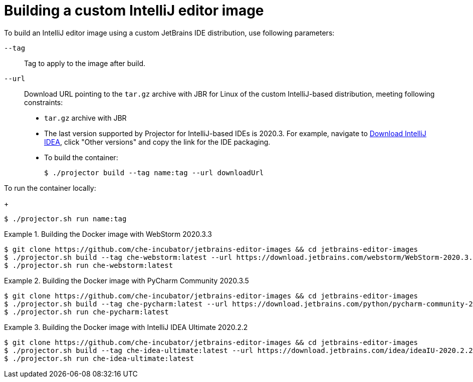 :_module-type: REFERENCE

[id="building-a-custom-intellij-editor-image_{context}"]
= Building a custom IntelliJ editor image

To build an IntelliJ editor image using a custom JetBrains IDE distribution, use following parameters:

`+--tag+`:: Tag to apply to the image after build.

`+--url+`:: Download URL pointing to the `+tar.gz+` archive with JBR for Linux of the custom IntelliJ-based distribution, meeting following constraints: 
+
* `+tar.gz+` archive with JBR
* The last version supported  by Projector for IntelliJ-based IDEs is 2020.3.
For example, navigate to link:https://www.jetbrains.com/idea/download/other.html[Download IntelliJ IDEA], click "Other versions" and copy the link for the IDE packaging.


* To build the container:
+
----
$ ./projector build --tag name:tag --url downloadUrl
----

To run the container locally:
+
----
$ ./projector.sh run name:tag
----


.Building the Docker image with WebStorm 2020.3.3
====
----
$ git clone https://github.com/che-incubator/jetbrains-editor-images && cd jetbrains-editor-images
$ ./projector.sh build --tag che-webstorm:latest --url https://download.jetbrains.com/webstorm/WebStorm-2020.3.3.tar.gz
$ ./projector.sh run che-webstorm:latest
----
====

.Building the Docker image with PyCharm Community 2020.3.5
====
----
$ git clone https://github.com/che-incubator/jetbrains-editor-images && cd jetbrains-editor-images
$ ./projector.sh build --tag che-pycharm:latest --url https://download.jetbrains.com/python/pycharm-community-2020.3.5.tar.gz
$ ./projector.sh run che-pycharm:latest
----
====

.Building the Docker image with IntelliJ IDEA Ultimate 2020.2.2
====
----
$ git clone https://github.com/che-incubator/jetbrains-editor-images && cd jetbrains-editor-images
$ ./projector.sh build --tag che-idea-ultimate:latest --url https://download.jetbrains.com/idea/ideaIU-2020.2.2.tar.gz
$ ./projector.sh run che-idea-ultimate:latest
----
====

.Additional resources
